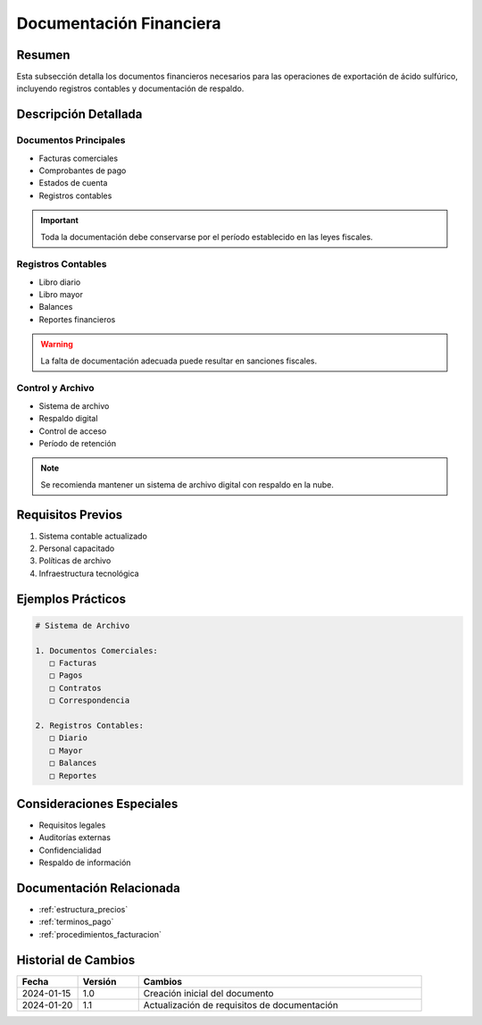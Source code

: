 .. _documentacion_financiera:

=======================
Documentación Financiera
=======================

.. meta::
   :description: Documentos financieros requeridos para la exportación de ácido sulfúrico
   :keywords: documentos, financieros, registros, contabilidad, exportación

Resumen
=======

Esta subsección detalla los documentos financieros necesarios para las operaciones de exportación de ácido sulfúrico, incluyendo registros contables y documentación de respaldo.

Descripción Detallada
===================

Documentos Principales
------------------

* Facturas comerciales
* Comprobantes de pago
* Estados de cuenta
* Registros contables

.. important::
   Toda la documentación debe conservarse por el período establecido en las leyes fiscales.

Registros Contables
---------------

* Libro diario
* Libro mayor
* Balances
* Reportes financieros

.. warning::
   La falta de documentación adecuada puede resultar en sanciones fiscales.

Control y Archivo
-------------

* Sistema de archivo
* Respaldo digital
* Control de acceso
* Período de retención

.. note::
   Se recomienda mantener un sistema de archivo digital con respaldo en la nube.

Requisitos Previos
================

1. Sistema contable actualizado
2. Personal capacitado
3. Políticas de archivo
4. Infraestructura tecnológica

Ejemplos Prácticos
================

.. code-block:: text

   # Sistema de Archivo
   
   1. Documentos Comerciales:
      □ Facturas
      □ Pagos
      □ Contratos
      □ Correspondencia
   
   2. Registros Contables:
      □ Diario
      □ Mayor
      □ Balances
      □ Reportes

Consideraciones Especiales
=======================

* Requisitos legales
* Auditorías externas
* Confidencialidad
* Respaldo de información

Documentación Relacionada
======================

* :ref:`estructura_precios`
* :ref:`terminos_pago`
* :ref:`procedimientos_facturacion`

Historial de Cambios
==================

.. list-table::
   :header-rows: 1
   :widths: 15 15 70

   * - Fecha
     - Versión
     - Cambios
   * - 2024-01-15
     - 1.0
     - Creación inicial del documento
   * - 2024-01-20
     - 1.1
     - Actualización de requisitos de documentación 